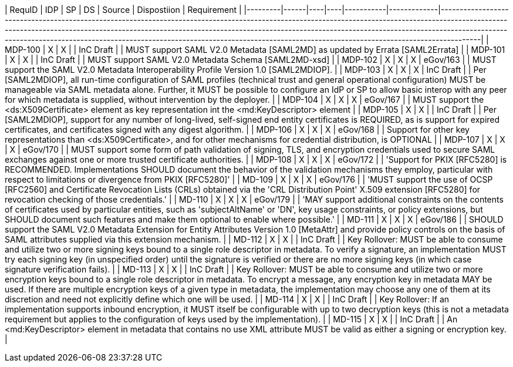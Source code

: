 | RequID  |  IDP | SP | DS | Source    | Dispostiion | Requirement                                                                                                                                                                                                                                                                                                                                                                                                              |
|---------|------|----|----|-----------|-------------|--------------------------------------------------------------------------------------------------------------------------------------------------------------------------------------------------------------------------------------------------------------------------------------------------------------------------------------------------------------------------------------------------------------------------|
| MDP-100 |  X   | X  |    | InC Draft |             | MUST support SAML V2.0 Metadata [SAML2MD] as updated by Errata [SAML2Errata]                                                                                                                                                                                                                                                                                                                                             |
| MDP-101 |  X   | X  |    | InC Draft |             | MUST support SAML V2.0 Metadata Schema [SAML2MD-xsd]                                                                                                                                                                                                                                                                                                                                                                     |
| MDP-102 |  X   | X  | X  | eGov/163  |             | MUST support the SAML V2.0 Metadata Interoperability Profile Version 1.0 [SAML2MDIOP].                                                                                                                                                                                                                                                                                                                                   |
| MDP-103 |  X   | X  | X  | InC Draft |             | Per [SAML2MDIOP], all run-time configuration of SAML profiles (technical trust and general operational configuration) MUST be manageable via SAML metadata alone. Further, it MUST be possible to configure an IdP or SP to allow basic interop with any peer for which metadata is supplied, without intervention by the deployer.                                                                                      |
| MDP-104 |  X   | X  | X  | eGov/167  |             | MUST support the <ds:X509Certificate> element as key representation int the <md:KeyDescriptor> element                                                                                                                                                                                                                                                                                                                   |
| MDP-105 |  X   | X  |    | InC Draft |             | Per [SAML2MDIOP], support for any number of long-lived, self-signed end entity certificates is REQUIRED, as is support for expired certificates, and certificates signed with any digest algorithm.                                                                                                                                                                                                                      |
| MDP-106 |  X   | X  | X  | eGov/168  |             | Support for other key representations than <ds:X509Certificate>, and for other mechanisms for credential distribution, is OPTIONAL                                                                                                                                                                                                                                                                                       |
| MDP-107 |  X   | X  | X  | eGov/170  |             | MUST support some form of path validation of signing, TLS, and encryption credentials used to secure SAML exchanges against one or more trusted certificate authorities.                                                                                                                                                                                                                                                 |
| MDP-108 |  X   | X  | X  | eGov/172  |             | 'Support for PKIX [RFC5280] is RECOMMENDED. Implementations SHOULD document the behavior of the validation mechanisms they employ, particular with respect to limitations or divergence from PKIX [RFC5280]'                                                                                                                                                                                                             |
| MD-109  |  X   | X  | X  | eGov/176  |             | 'MUST support the use of OCSP [RFC2560] and Certificate Revocation Lists (CRLs) obtained via the 'CRL Distribution Point' X.509 extension [RFC5280] for revocation checking of those credentials.'                                                                                                                                                                                                                       |
| MD-110  |  X   | X  | X  | eGov/179  |             | 'MAY support additional constraints on the contents of certificates used by particular entities, such as 'subjectAltName' or 'DN', key usage constraints, or policy extensions, but SHOULD document such features and make them optional to enable where possible.'                                                                                                                                                      |
| MD-111  |  X   | X  | X  | eGov/186  |             | SHOULD support the SAML V2.0 Metadata Extension for Entity Attributes Version 1.0 [MetaAttr] and provide policy controls on the basis of SAML attributes supplied via this extension mechanism.                                                                                                                                                                                                                          |
| MD-112  |  X   | X  |    | InC Draft |             | Key Rollover: MUST be able to consume and utilize two or more signing keys bound to a single role descriptor in metadata. To verify a signature, an implementation MUST try each signing key (in unspecified order) until the signature is verified or there are no more signing keys (in which case signature verification fails).                                                                                      |
| MD-113  |  X   | X  |    | InC Draft |             | Key Rollover: MUST be able to consume and utilize two or more encryption keys bound to a single role descriptor in metadata. To encrypt a message, any encryption key in metadata MAY be used. If there are multiple encryption keys of a given type in metadata, the implementation may choose any one of them at its discretion and need not explicitly define which one will be used.                                 |
| MD-114  |  X   | X  |    | InC Draft |             | Key Rollover: If an implementation supports inbound encryption, it MUST itself be configurable with up to two decryption keys (this is not a metadata requirement but applies to the configuration of keys used by the implementation).                                                                                                                                                                                  |
| MD-115  |  X   | X  |    | InC Draft |             | An <md:KeyDescriptor> element in metadata that contains no use XML attribute MUST be valid as either a signing or encryption key.                                                                                                                                                                                                                                                                                        |

